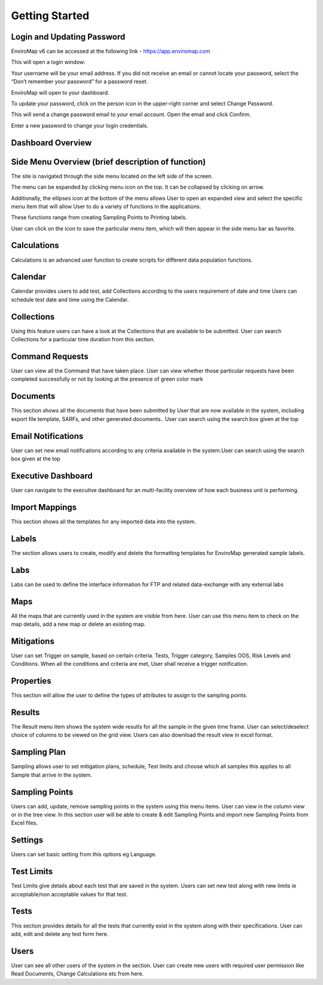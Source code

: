 Getting Started
===============

Login and Updating Password
---------------------------

EnviroMap v6 can be accessed at the following link - https://app.enviromap.com

This will open a login window: 

.. image:: 1.PNG



Your username will be your email address. If you did not receive an email or cannot locate your password, select the “Don’t remember your password” for a password reset. 

EnviroMap will open to your dashboard. 

To update your password, click on the person icon in the upper-right corner and select Change Password. 

.. image:: 2.PNG



This will send a change password email to your email account.  Open the email and click Confirm. 

.. image:: 3.png


Enter a new password to change your login credentials. 

Dashboard Overview
------------------

Side Menu Overview (brief description of function) 
--------------------------------------------------
The site is navigated through the side menu located on the left side of the screen.

The menu can be expanded by clicking menu icon on the top. 
It can be collapsed by clicking on arrow.  

Additionally, the ellipses icon at the bottom of the menu allows User to open an expanded view and select the specific menu item that will allow User to do a variety of functions in the applications.

.. image:: 4.png

These functions range from creating Sampling Points to Printing labels.

User can click on the  icon to save the particular menu item, which will then appear in the side menu bar as favorite.

Calculations
------------
Calculations is an advanced user function to create scripts for different data population functions.

Calendar
--------
Calendar provides users to add test, add Collections according to the users requirement of date and time
Users can schedule test date and time using the Calendar.


Collections
-----------
Using this feature users can have a look at the Collections that are available to be submitted. User can search Collections for a particular time duration from this section.

Command Requests
----------------
User can view all the Command that have taken place. User can view whether those particular requests have been completed successfully or not by looking at 
the presence of green color mark

Documents
---------
This section shows all the documents that have been submitted by User that are now available in the system, including export file template, SARFs, and other generated documents.. User can search using the search box given at the top

Email Notifications
-------------------
User can set new email notifications according to any criteria available in the system.User can search using the search box given at the top

Executive Dashboard
-------------------
User can navigate to the executive dashboard for an multi-facility overview of how each business unit is performing.

Import Mappings
---------------
This section shows all the templates for any imported data into the system.

Labels
------
The section allows users to create, modify and delete the formatting templates for EnviroMap generated sample labels. 

Labs
----
Labs can  be used to define the interface information for FTP and related data-exchange with any external labs

Maps
----
All the maps that are currently used in the system are visible from here. User can use this menu item to check on the map details, add a new map or delete an existing map.

Mitigations
-----------
User can set Trigger on sample, based on certain criteria. Tests, Trigger category, Samples OOS, Risk Levels and Conditions. When all the conditions and criteria are met, User shall receive a trigger notification.

Properties
----------
This section will allow the user to define the types of attributes to assign to the sampling points.

Results
-------
The Result menu item shows the system wide results for all the sample in the given time frame. User can select/deselect choice of columns to be viewed on the grid view. Users can also download the result view in excel format.

Sampling Plan
-------------
Sampling allows user to set mitigation plans, schedule, Test limits and choose which all samples this applies to all Sample that arrive in the system. 

Sampling Points
---------------
Users can add, update, remove sampling points in the system using this menu items. User can view in the column view or in the tree view. In this section user will be able to create & edit Sampling Points and import new Sampling Points from Excel files.

Settings
--------
Users can set basic setting from this options eg Language.

Test Limits
-----------
Test Limits give details about each test that are saved in the system. Users can set new test along with new limits ie acceptable/non acceptable values for that test.

Tests
-----
This section provides details for all the tests that currently exist in the system along with their specifications. User can add, edit and delete any test form here.

Users
-----
User can see all other users of the system in the section. User can create new users with required user permission like Read Documents, Change Calculations etc from here.
